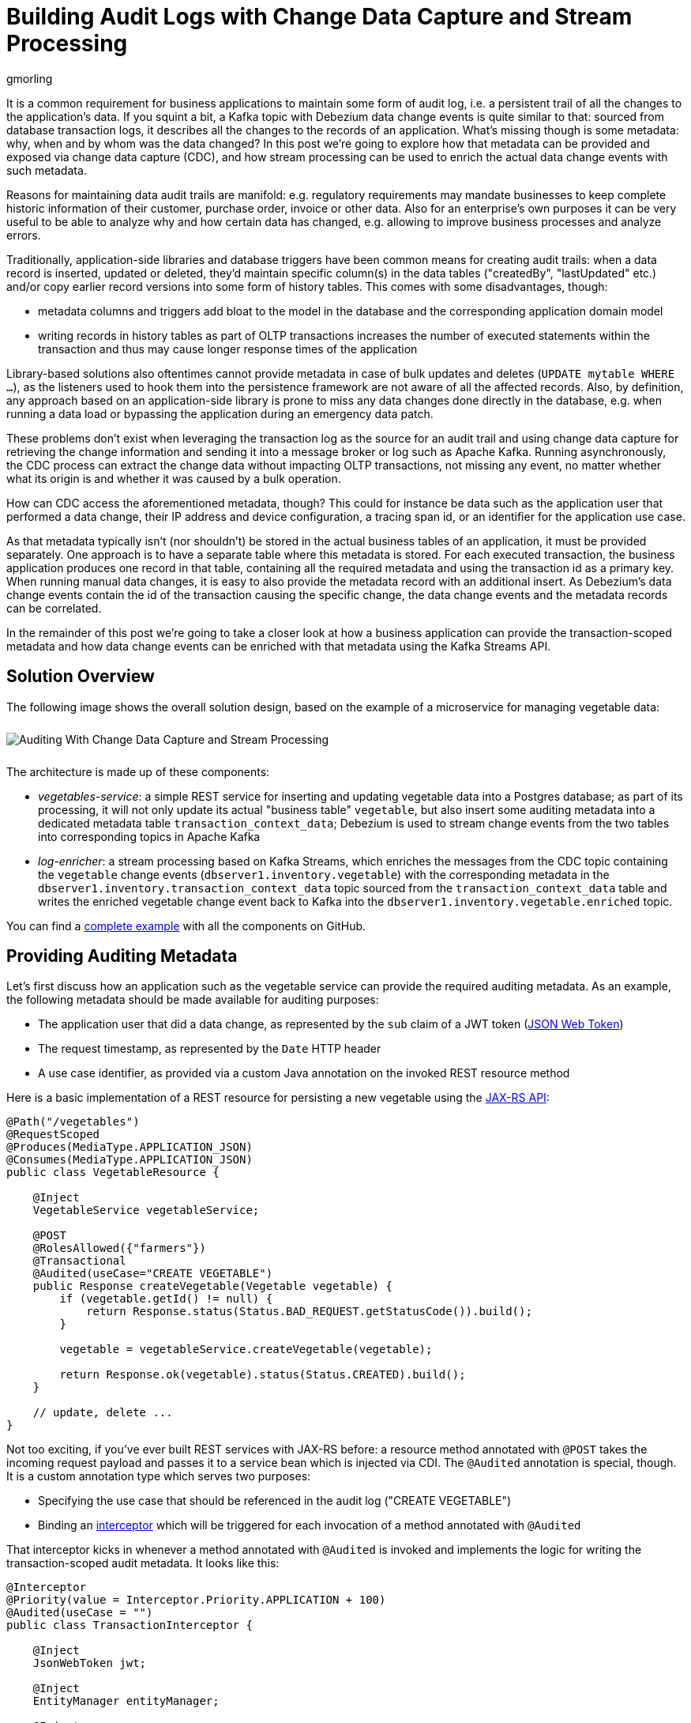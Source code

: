 = Building Audit Logs with Change Data Capture and Stream Processing
gmorling
:awestruct-tags: [ discussion, examples, apache-kafka, kafka-streams, featured ]
:awestruct-layout: blog-post

It is a common requirement for business applications to maintain some form of audit log,
i.e. a persistent trail of all the changes to the application's data.
If you squint a bit, a Kafka topic with Debezium data change events is quite similar to that:
sourced from database transaction logs, it describes all the changes to the records of an application.
What's missing though is some metadata: why, when and by whom was the data changed?
In this post we're going to explore how that metadata can be provided and exposed via change data capture (CDC), and how stream processing can be used to enrich the actual data change events with such metadata.

Reasons for maintaining data audit trails are manifold:
e.g. regulatory requirements may mandate businesses to keep complete historic information of their customer, purchase order, invoice or other data.
Also for an enterprise's own purposes it can be very useful to be able to analyze why and how certain data has changed, e.g. allowing to improve business processes and analyze errors.

Traditionally, application-side libraries and database triggers have been common means for creating audit trails:
when a data record is inserted, updated or deleted, they'd maintain specific column(s) in the data tables ("createdBy", "lastUpdated" etc.) and/or copy earlier record versions into some form of history tables.
This comes with some disadvantages, though:

* metadata columns and triggers add bloat to the model in the database and the corresponding application domain model
* writing records in history tables as part of OLTP transactions increases the number of executed statements within the transaction and thus may cause longer response times of the application

Library-based solutions also oftentimes cannot provide metadata in case of bulk updates and deletes (`UPDATE mytable WHERE ...`),
as the listeners used to hook them into the persistence framework are not aware of all the affected records.
Also, by definition, any approach based on an application-side library is prone to miss any data changes done directly in the database, e.g. when running a data load or bypassing the application during an emergency data patch.

These problems don't exist when leveraging the transaction log as the source for an audit trail and using change data capture for retrieving the change information and sending it into a message broker or log such as Apache Kafka.
Running asynchronously, the CDC process can extract the change data without impacting OLTP transactions, not missing any event, no matter whether what its origin is and whether it was caused by a bulk operation.

How can CDC access the aforementioned metadata, though?
This could for instance be data such as the application user that performed a data change,
their IP address and device configuration, a tracing span id, or an identifier for the application use case.

As that metadata typically isn't (nor shouldn't) be stored in the actual business tables of an application, it must be provided separately.
One approach is to have a separate table where this metadata is stored.
For each executed transaction, the business application produces one record in that table, containing all the required metadata and using the transaction id as a primary key.
When running manual data changes, it is easy to also provide the metadata record with an additional insert.
As Debezium's data change events contain the id of the transaction causing the specific change,
the data change events and the metadata records can be correlated.

In the remainder of this post we're going to take a closer look at how a business application can provide the transaction-scoped metadata and how data change events can be enriched with that metadata using the Kafka Streams API.

== Solution Overview

The following image shows the overall solution design, based on the example of a microservice for managing vegetable data:

++++
<div class="imageblock centered-image">
    <img src="/images/auditing_overview.png" style="max-width:100%; margin-bottom:10px; margin-top:10px;" class="responsive-image" alt="Auditing With Change Data Capture and Stream Processing">
</div>
++++

The architecture is made up of these components:

* _vegetables-service_: a simple REST service for inserting and updating vegetable data into a Postgres database;
as part of its processing, it will not only update its actual "business table" `vegetable`,
but also insert some auditing metadata into a dedicated metadata table `transaction_context_data`;
Debezium is used to stream change events from the two tables into corresponding topics in Apache Kafka
* _log-enricher_: a stream processing based on Kafka Streams,
which enriches the messages from the CDC topic containing the `vegetable` change events (`dbserver1.inventory.vegetable`) with the corresponding metadata in the `dbserver1.inventory.transaction_context_data` topic sourced from the `transaction_context_data` table and writes the enriched vegetable change event back to Kafka into the `dbserver1.inventory.vegetable.enriched` topic.

You can find a https://github.com/debezium/debezium-examples/tree/master/auditlog[complete example] with all the components on GitHub.

== Providing Auditing Metadata

Let's first discuss how an application such as the vegetable service can provide the required auditing metadata.
As an example, the following metadata should be made available for auditing purposes:

* The application user that did a data change, as represented by the `sub` claim of a JWT token (https://tools.ietf.org/html/rfc7519[JSON Web Token])
* The request timestamp, as represented by the `Date` HTTP header
* A use case identifier, as provided via a custom Java annotation on the invoked REST resource method

Here is a basic implementation of a REST resource for persisting a new vegetable using the https://jcp.org/en/jsr/detail?id=370[JAX-RS API]:

[source,java]
----
@Path("/vegetables")
@RequestScoped
@Produces(MediaType.APPLICATION_JSON)
@Consumes(MediaType.APPLICATION_JSON)
public class VegetableResource {

    @Inject
    VegetableService vegetableService;

    @POST
    @RolesAllowed({"farmers"})
    @Transactional
    @Audited(useCase="CREATE VEGETABLE")
    public Response createVegetable(Vegetable vegetable) {
        if (vegetable.getId() != null) {
            return Response.status(Status.BAD_REQUEST.getStatusCode()).build();
        }

        vegetable = vegetableService.createVegetable(vegetable);

        return Response.ok(vegetable).status(Status.CREATED).build();
    }

    // update, delete ...
}
----

Not too exciting, if you've ever built REST services with JAX-RS before:
a resource method annotated with `@POST` takes the incoming request payload and passes it to a service bean which is injected via CDI.
The `@Audited` annotation is special, though.
It is a custom annotation type which serves two purposes:

* Specifying the use case that should be referenced in the audit log ("CREATE VEGETABLE")
* Binding an https://jcp.org/en/jsr/detail?id=318[interceptor] which will be triggered for each invocation of a method annotated with `@Audited`

That interceptor kicks in whenever a method annotated with `@Audited` is invoked and implements the logic for writing the transaction-scoped audit metadata.
It looks like this:

[source,java]
----
@Interceptor
@Priority(value = Interceptor.Priority.APPLICATION + 100)
@Audited(useCase = "")
public class TransactionInterceptor {

    @Inject
    JsonWebToken jwt;

    @Inject
    EntityManager entityManager;

    @Inject
    HttpServletRequest request;

    @AroundInvoke
    public Object manageTransaction(InvocationContext ctx) throws Exception {
        BigInteger txtId = (BigInteger) entityManager
            .createNativeQuery("SELECT txid_current()")
            .getSingleResult();
        String useCase = ctx.getMethod().getAnnotation(Audited.class).useCase();

        TransactionContextData context = new TransactionContextData();

        context.transactionId = txtId.longValueExact();
        context.userName = jwt.<String>claim("sub").orElse("anonymous");
        context.clientDate = getRequestDate();
        context.useCase = useCase;

        entityManager.persist(context);

        return ctx.proceed();
    }

    private ZonedDateTime getRequestDate() {
        String requestDate = request.getHeader(HttpHeaders.DATE);
        return requestDate != null ?
            ZonedDateTime.parse(requestDate, DateTimeFormatter.RFC_1123_DATE_TIME) :
            null;
    }
}
----

`@Interceptor` and `@Audited` mark this as an interceptor bound to our custom `@Audited` annotion.
The `@Priority` annotation controls at which point in the interceptor stack the auditing interceptor should be invoked.
Any application-provided interceptors should have a priority larger than `Priority.APPLICATION` (2000);
in particular, this ensures that a transaction will have been started before by means of the `@Transactional` annotation and its accompanying interceptor which run in the `Priority.PLATFORM_BEFORE` range (< 1000).

For each audited method the interceptor fires and will

* obtain the current transaction id (the exact way for doing so is database-specific, in the example the `txid_current()` function from Postgres can be called)
* persist a `TransactionContextData` record via JPA; its primary key value is the transaction id selected before, and it has attributes for the user name (obtained from the injected JWT token), the request date (obtained from the `DATE` HTTP request header) and the use case identifier (obtained from the `@Audited` annotation of the invoked method)
* continue the call flow of the invoked method

When invoking the REST service to create and update a few vegetables,
the following records should be created in the database
(refer to the README in the provided example for instructions on building the example code and https://github.com/debezium/debezium-examples/tree/master/auditlog#inserting-some-data-and-observing-the-audit-log[invoking the vegetable service] with a suitable JWT token):

[source,sql]
----
vegetablesdb> select * from inventory.vegetable;
+------+---------------+---------+
| id   | description   | name    |
|------+---------------+---------|
| 1    | Spicy         | Potatoe |
| 11   | Delicious!    | Banana  |
| 10   | tasty         | Pear    |
+------+---------------+---------+
SELECT 3
Time: 0.019s
----

[source,sql]
----
vegetablesdb> select * from inventory.transaction_context_data;
+------------------+---------------------+------------------+-------------+
| transaction_id   | client_date         | usecase          | user_name   |
|------------------+---------------------+------------------+-------------|
| 608              | 2019-08-22 08:12:31 | CREATE VEGETABLE | farmerbob   |
| 609              | 2019-08-22 08:12:31 | CREATE VEGETABLE | farmerbob   |
| 610              | 2019-08-22 08:12:31 | UPDATE VEGETABLE | farmerbarry |
+------------------+---------------------+------------------+-------------+
SELECT 3
Time: 0.026s
----

== Enriching Change Events with Auditing Metadata

With the business data (vegetables) and the transaction-scoped metadata being stored in the database,
it's time to set up the link:/documentation/reference/0.10/connectors/postgresql.html[Debezium Postgres connector] and stream the data changes from the `vegetable` and `transaction_context_data` tables into corresponding Kafka topics.
Again refer to the example README file for the details of https://github.com/debezium/debezium-examples/tree/master/auditlog#deploy-the-debezium-postgres-connector[deploying the connector].

The `dbserver1.inventory.vegetable` topic should contain contain change events for created, updated and deleted vegetable records, whereas the `dbserver1.inventory.transaction_context_data` topic should only contain create messages for each inserted metadata record.

Now, if we look at messages from the two topics, we can see that they can be correlated based on the transaction id:

++++
<div class="imageblock centered-image">
    <img src="/images/auditing_input_messages.png" style="max-width:100%; margin-bottom:10px; margin-top:10px;" class="responsive-image" alt="Vegetable and Transaction Metadata Messages">
</div>
++++

The transaction id is part of the `source` structure of vegetable change events,
and it is the message key of metadata events.
Once we've found the corresponding transaction event for a given data change event,
the `client_date`, `usecase` and `user_name` attributes from the former can be added to the latter:

++++
<div class="imageblock centered-image">
    <img src="/images/auditing_output_message.png" style="max-width:100%; margin-bottom:10px; margin-top:10px;" class="responsive-image" alt="Enriched Vegetable Message">
</div>
++++

This kind of message transformation is a perfect use case for https://kafka.apache.org/documentation/streams/[Kafka Streams],
a Java API for implementing stream processing applications on top of on Kafka topics,
providing operators that let you filter, transform, aggregate and join Kafka messages.

As foundation for our stream processing application we're going to use https://quarkus.io/[Quarkus],
which is "a Kubernetes Native Java stack tailored for GraalVM & OpenJDK HotSpot, crafted from the best of breed Java libraries and standards".

.Building Kafka Streams with Quarkus
[NOTE]
===============================
Amongst many others, Quarkus comes with an https://quarkus.io/guides/kafka-streams-guide[extension for Kafka Streams],
which allows to build stream processing applications running on the JVM and as native code compiled ahead-of-time.
It takes care of the lifecycle of the streaming topology,
so you don't have to deal with details like registering JVM shutdown hooks,
awaiting the creation of all input topics and more.

The extension also comes with "live development" support,
which automatically reloads the stream processing application while you're working on it,
allowing for very fast turnaround cycles during development.
===============================

=== The Joining Logic

When thinking about the actual implementation of the enrichment logic,
a https://kafka.apache.org/23/documentation/streams/developer-guide/dsl-api.html#kstream-kstream-join[stream-to-stream] join might appear as a suitable solution.
By creating ``KStream``s for the two topics, we may try and implement the joining functionality.
This creates a problem though in regards to ordering guarantees of the change events.
By default, Debezium will use a table's primary key as the message key for the corresponding Kafka messages.
This means that all messages for the same vegetable record will have the same key and thus will go into the same partition of the vegetables Kafka topic.
This in turn guarantees that a consumer of these events sees all the messages pertaining to the same vegetable record in the exact same order as they were created.

Now, in order to join the two streams, the message key must be the same on both sides.
This means the vegetables topic must be re-keyed by transaction id
(we cannot re-key the transaction metadata topic, as there's no information about concerned vegetables contained in the metadata events; and even if that were the case, one transaction might impact multiple vegetable records).
By doing so, we'd loose the original ordering guarantees, though.
One vegetable record might be modified in two subsequent transactions,
and its change events may end up in different partitions of the re-keyed topic,
which may cause a consumer to receive the second change event before the first one.

If a `KStream`-`KStream` join isn't feasible, what else could be done?
https://kafka.apache.org/23/documentation/streams/developer-guide/dsl-api.html#streams-developer-guide-dsl-joins-kstream-globalktable[A join] between a `KStream` and `GlobalKTable` looks promising, too.
It doesn't have the https://kafka.apache.org/23/documentation/streams/developer-guide/dsl-api.html#streams-developer-guide-dsl-joins-co-partitioning[co-partitioning requirements] of stream-to-stream joins,
as all partitions of the `GlobalKTable` are present on all nodes of a distributed Kafka Streams application.
This seems like an acceptable trade-off, because the messages from the transaction metadata topic can be discarded rather quickly and the size of the corresponding table should be within reasonable bounds.
So we could have a `KStream` sourced from the vegetables topic and a `GlobalKTable` based on the transaction metadata topic.

But unfortunately, there is a timing issue:
as the messages are consumed from multiple topics, it may happen that at the point in time when an element from the vegetables stream is processed, the corresponding transaction metadata message isn't available yet.
So depending on whether we'd be using an inner join or a left join,
we'd in this case either skip change events or propagate them without having enriched them with the transaction metadata.
Both outcomes are not desirable.

=== Customized Joins With Buffering

The combination of `KStream` and `GlobalKTable` still hints into the right direction.
Only that instead of relying on the built-in join operators we'll have to implement a custom joining logic.
The basic idea is to buffer messages arriving on the vegetable `KStream` until the corresponding transaction metadata message is available from the ``GlobalKTable``s state store.
This can be achieved by creating a custom https://kafka.apache.org/23/javadoc/org/apache/kafka/streams/kstream/KStream.html#transform-org.apache.kafka.streams.kstream.TransformerSupplier-java.lang.String...-[transformer] which implements the required buffering logic and is applied to the vegetable `KStream`.

Let's begin with the streaming topology itself.
Thanks to the Quarkus Kafka Streams extension,
a CDI producer method returning the `Topology` object is all that's needed for that:

[source,java]
----
@ApplicationScoped
public class TopologyProducer {

    static final String STREAM_BUFFER_NAME = "stream-buffer-state-store";
    static final String STORE_NAME = "transaction-meta-data";

    @ConfigProperty(name = "audit.context.data.topic")
    String txContextDataTopic;

    @ConfigProperty(name = "audit.vegetables.topic")
    String vegetablesTopic;

    @ConfigProperty(name = "audit.vegetables.enriched.topic")
    String vegetablesEnrichedTopic;

    @Produces
    public Topology buildTopology() {
        StreamsBuilder builder = new StreamsBuilder();

        StoreBuilder<KeyValueStore<Long, JsonObject>> streamBufferStateStore =
                Stores
                    .keyValueStoreBuilder(
                        Stores.persistentKeyValueStore(STREAM_BUFFER_NAME),
                        new Serdes.LongSerde(),
                        new JsonObjectSerde()
                    )
                    .withCachingDisabled();
            builder.addStateStore(streamBufferStateStore);

        builder.globalTable(txContextDataTopic, Materialized.as(STORE_NAME));

        builder.<JsonObject, JsonObject>stream(vegetablesTopic)
                .filter((id, changeEvent) -> changeEvent != null)
                .filter((id, changeEvent) -> !changeEvent.getString("op").equals("r"))
                .transform(() -> new ChangeEventEnricher(), STREAM_BUFFER_NAME)
                .to(vegetablesEnrichedTopic);

        return builder.build();
    }
}
----

The `StreamsBuilder` from Kafka Streams is used here to

* set up a state store which will serve as the buffer for change events that cannot be processed yet
* define a `GlobalKTable` based on the transaction metadata topic and
* define a `KStream` based on the vegetables topic; on this stream, any incoming tombstone markers are filtered, the reasoning being that the retention policy for an audit trail topic typically should be time-based than based on log compaction; similarly, snapshot events are filtered, assuming they are not relevant for an audit trail and there wouldn't be any corresponding metadata provided by the application for the snapshot transaction initiated by the Debezium connector
+
Any other messages are enriched with the corresponding transaction metadata via a custom `Transformer` (see below) and finally are written to an output topic

.Topic Retention
[NOTE]
===============================
In order to manage the growth of involved topics, the retention policy for each topic should be well-defined.
For instance for the actual audit log topic with the enriched change events, a time based retention policy might be suitable, keeping each log event for as long as needed as per your requirements.
The transaction metadata topic on the other hand can be fairly short-lived, as its entries are not needed any longer, once all corresponding data change events have been processed.
It may be a good idea to set up some monitoring of the end-to-end lag in order to make sure the log enricher stream application keeps up with the incoming messages and doesn't fall behind that far so it is at risk of transaction messages being discarded before processing the corresponding change events.
===============================

The topic names are injected using the https://microprofile.io/project/eclipse/microprofile-config[MicroProfile Config API], with the values being provided in Quarkus _application.properties_ configuration file.
Besides the topic names, this file also has the information about the Kafka bootstrap server, default serdes any more:

[source]
----
audit.context.data.topic=dbserver1.inventory.transaction_context_data
audit.vegetables.topic=dbserver1.inventory.vegetable
audit.vegetables.enriched.topic=dbserver1.inventory.vegetable.enriched

# may be overridden with env vars
quarkus.kafka-streams.bootstrap-servers=localhost:9092
quarkus.kafka-streams.application-id=auditlog-enricher
quarkus.kafka-streams.topics=${audit.context.data.topic},${audit.vegetables.topic}

# pass-through
kafka-streams.cache.max.bytes.buffering=10240
kafka-streams.commit.interval.ms=1000
kafka-streams.metadata.max.age.ms=500
kafka-streams.auto.offset.reset=earliest
kafka-streams.metrics.recording.level=DEBUG
kafka-streams.default.key.serde=io.debezium.demos.auditing.enricher.JsonObjectSerde
kafka-streams.default.value.serde=io.debezium.demos.auditing.enricher.JsonObjectSerde
kafka-streams.processing.guarantee=exactly_once
----

In the next step let's take a look at the `ChangeEventEnricher` class, our custom transformer.
The implemention is based on the assumption that change events are serialized as JSON,
but of course it could be done equally well using other formats such as Avro or Protocol Buffers.

This is a bit of code, but hopefully its decomposition into multiple smaller methods makes it comprehensible:

[source,java]
----
class ChangeEventEnricher implements Transformer<JsonObject, JsonObject, KeyValue<JsonObject, JsonObject>> {

    private static final Long BUFFER_OFFSETS_KEY = -1L;

    private static final Logger LOG = LoggerFactory.getLogger(ChangeEventEnricher.class);

    private ProcessorContext context;
    private KeyValueStore<JsonObject, JsonObject> txMetaDataStore;
    private KeyValueStore<Long, JsonObject> streamBuffer;

    @Override
    @SuppressWarnings("unchecked")
    public void init(ProcessorContext context) {
        this.context = context;
        streamBuffer = (KeyValueStore<Long, JsonObject>) context.getStateStore(TopologyProducer.STREAM_BUFFER_NAME);
        txMetaDataStore = (KeyValueStore<JsonObject, JsonObject>) context.getStateStore(TopologyProducer.STORE_NAME);

        context.schedule(Duration.ofSeconds(1), PunctuationType.WALL_CLOCK_TIME, ts -> enrichAndEmitBufferedEvents());
    }

    @Override
    public KeyValue<JsonObject, JsonObject> transform(JsonObject key, JsonObject value) {
        boolean enrichedAllBufferedEvents = enrichAndEmitBufferedEvents();

        if (!enrichedAllBufferedEvents) {
            bufferChangeEvent(key, value);
            return null;
        }

        KeyValue<JsonObject, JsonObject> enriched = enrichWithTxMetaData(key, value);
        if (enriched == null) {
            bufferChangeEvent(key, value);
        }

        return enriched;
    }

    /**
     * Enriches the buffered change event(s) with the metadata from the associated
     * transactions and forwards them.
     *
     * @return {@code true}, if all buffered events were enriched and forwarded,
     *         {@code false} otherwise.
     */
    private boolean enrichAndEmitBufferedEvents() {
        Optional<BufferOffsets> seq = bufferOffsets();

        if (!seq.isPresent()) {
            return true;
        }

        BufferOffsets sequence = seq.get();

        boolean enrichedAllBuffered = true;

        for(long i = sequence.getFirstValue(); i < sequence.getNextValue(); i++) {
            JsonObject buffered = streamBuffer.get(i);

            LOG.info("Processing buffered change event for key {}", buffered.getJsonObject("key"));

            KeyValue<JsonObject, JsonObject> enriched = enrichWithTxMetaData(buffered.getJsonObject("key"), buffered.getJsonObject("changeEvent"));
            if (enriched == null) {
                enrichedAllBuffered = false;
                break;
            }

            context.forward(enriched.key, enriched.value);
            streamBuffer.delete(i);
            sequence.incrementFirstValue();
        }

        streamBuffer.put(BUFFER_OFFSETS_KEY, sequence.toJson());

        return enrichedAllBuffered;
    }

    /**
     * Adds the given change event to the stream-side buffer.
     */
    private void bufferChangeEvent(JsonObject key, JsonObject changeEvent) {
        LOG.info("Buffering change event for key {}", key);

        BufferOffsets sequence = bufferOffsets().orElseGet(BufferOffsets::initial);

        JsonObject wrapper = Json.createObjectBuilder()
                .add("key", key)
                .add("changeEvent", changeEvent)
                .build();

        streamBuffer.putAll(Arrays.asList(
                KeyValue.pair(sequence.getNextValueAndIncrement(), wrapper),
                KeyValue.pair(BUFFER_OFFSETS_KEY, sequence.toJson())
        ));
    }

    /**
     * Enriches the given change event with the metadata from the associated
     * transaction.
     *
     * @return The enriched change event or {@code null} if no metadata for the
     *         associated transaction was found.
     */
    private KeyValue<JsonObject, JsonObject> enrichWithTxMetaData(JsonObject key, JsonObject changeEvent) {
        JsonObject txId = Json.createObjectBuilder()
                .add("transaction_id", changeEvent.get("source").asJsonObject().getJsonNumber("txId").longValue())
                .build();

        JsonObject metaData = txMetaDataStore.get(txId);

        if (metaData != null) {
            LOG.info("Enriched change event for key {}", key);

            metaData = Json.createObjectBuilder(metaData.get("after").asJsonObject())
                    .remove("transaction_id")
                    .build();

            return KeyValue.pair(
                    key,
                    Json.createObjectBuilder(changeEvent)
                        .add("audit", metaData)
                        .build()
            );
        }

        LOG.warn("No metadata found for transaction {}", txId);
        return null;
    }

    private Optional<BufferOffsets> bufferOffsets() {
        JsonObject bufferOffsets = streamBuffer.get(BUFFER_OFFSETS_KEY);
        if (bufferOffsets == null) {
            return Optional.empty();
        }
        else {
            return Optional.of(BufferOffsets.fromJson(bufferOffsets));
        }
    }

    @Override
    public void close() {
    }
}
----

The basic logic of the transformer is this:

* When a vegetables change event arrives, look up the corresponding metadata in the statestore of the 
transaction topic's `GlobalKTable`, using the transaction id from the `source` block of the change event as the key
* If the metadata could be found, add the metadata to change event (under the `audit` field) and return that enriched event
* If the metadata could not be found, add the incoming event into the buffer of change events and return
* Before actually getting to the incoming event, all buffered events are processed; only if all could be enriched, the incoming event will be processed, too
* In order to emit buffered events also if no new change event is coming in, the `punctuate()` method is used to periodically process the buffer

The key piece is the buffer for unprocesseable change events.
To maintain the order of events, the buffer must be processed in order of insertion,
beginning with the event inserted first.
As there's no guaranteed traversing order when getting all the entries from a `KeyValueStore`,
this is implemented by using the values of a strictly increasing sequence as the keys.
A https://github.com/debezium/debezium-examples/blob/master/auditlog/log-enricher/src/main/java/io/debezium/demos/auditing/enricher/BufferOffsets.java[special entry] in the key value store is used to store the information about the current "oldest" index in the buffer and the next sequence value.

One could also think of alternative implementations for such buffer, e.g. based on a Kafka topic or a custom `KeyValueStore` implementation that ensures iteration order from oldest to newest entry.
Ultimately, it could also be useful if Kafka Streams came with built-in means of retrying a stream element that cannot be joined yet; this would avoid any custom buffering implementation.

With the custom transformer logic in place, we can build the Quarkus project and run the stream processing application.
You should see messages like this in the `dbserver1.inventory.vegetable.enriched` topic:

[source,java]
----
{"id":10}
{
    "before": {
        "id": 10,
        "description": "Yummy!",
        "name": "Pear"
    },
    "after": {
        "id": 10,
        "description": "tasty",
        "name": "Pear"
    },
    "source": {
        "version": "0.10.0-SNAPSHOT",
        "connector": "postgresql",
        "name": "dbserver1",
        "ts_ms": 1569700445392,
        "snapshot": "false",
        "db": "vegetablesdb",
        "schema": "inventory",
        "table": "vegetable",
        "txId": 610,
        "lsn": 34204240,
        "xmin": null
    },
    "op": "u",
    "ts_ms": 1569700445537,
    "audit": {
        "client_date": 1566461551000000,
        "usecase": "UPDATE VEGETABLE",
        "user_name": "farmerbarry"
    }
}
----

Of course, the buffer processing logic may be adjusted as per your specific requirements;
for instance instead of indefinitely waiting for corresponding transaction metadata,
we may also decide that it makes more sense to propagate change events unenriched after some waiting time or to raise an exception indicating the missing metadata.

In order to see whether the buffering works as expected, you could do a small experiment:
modify a vegetable record using SQL directly in the database.
Debezium will capture the event, but as there's no corresponding transaction metadata provided,
the event will not be forwarded to the enriched vegetables topic.
If you add another vegetable using the REST API,
this one also will not be propagated;
Altough there is a metadata record for it, it's blocked by the other change event.
Only once you have inserted a metadata record for the first change's transaction into the `transaction_context_data` table,
both change events will be processed and sent to the output topic.

== Summary

In this blog post we've discussed how change data capture in combination with stream processing can be used to build audit logs in an efficient, low-overhead way.
In contrast to library and trigger-based approaches, the events that form the audit trail are retrieved via CDC from the database's transaction logs,
and thus no overhead to OLTP transactions is incurred.
Also audit log entries can be obtained when data records are subject to bulk updates or deletes,
something typically not possible with library-based auditing solutions.

Additional metadata that typically should be part of an audit log,
can be provided by the application via a separate table,
which also is captured via Debezium.
With the help of Kafka Streams the actual data change events can be enriched with the data from that metadata table.

One aspect we haven't discussed yet is querying the audit trail entries,
e.g. to examine specific earlier versions of the data.
To do so, the enriched change data events typically would be stored in a queryable database.
Unlike a basic data replication pipeline, not only the latest version of each record would be stored in the database in that case, but all the versions, i.e. the primary keys typically would be amended with the transaction id of each change.
This would all to select single data records or even joins of multiple tables to get the data valid as per a given transaction id.
How this could be implemented in detail, may be discussed in a future post.

Your feedback on this approach for building audit logs is very welcomed,
just post a comment below.
To get started with your own implementation,
you can check out https://github.com/debezium/debezium-examples/tree/master/auditlog[the code] in the Debezium examples repository on GitHub.

_Many thanks to Hans-Peter Grahsl, Ashhar Hasan, Jiri Pechanec and Chris Cranford for their feedback while working on this post and the accompanying example code!_

== About Debezium

Debezium is an open source distributed platform that turns your existing databases into event streams,
so applications can see and respond almost instantly to each committed row-level change in the databases.
Debezium is built on top of http://kafka.apache.org/[Kafka] and provides http://kafka.apache.org/documentation.html#connect[Kafka Connect] compatible connectors that monitor specific database management systems.
Debezium records the history of data changes in Kafka logs, so your application can be stopped and restarted at any time and can easily consume all of the events it missed while it was not running,
ensuring that all events are processed correctly and completely.
Debezium is link:/license/[open source] under the http://www.apache.org/licenses/LICENSE-2.0.html[Apache License, Version 2.0].

== Get involved

We hope you find Debezium interesting and useful, and want to give it a try.
Follow us on Twitter https://twitter.com/debezium[@debezium], https://gitter.im/debezium/user[chat with us on Gitter],
or join our https://groups.google.com/forum/#!forum/debezium[mailing list] to talk with the community.
All of the code is open source https://github.com/debezium/[on GitHub],
so build the code locally and help us improve ours existing connectors and add even more connectors.
If you find problems or have ideas how we can improve Debezium, please let us know or https://issues.jboss.org/projects/DBZ/issues/[log an issue].
